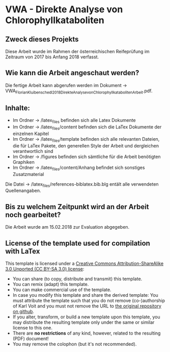
* VWA - Direkte Analyse von Chlorophyllkataboliten

** Zweck dieses Projekts

Diese Arbeit wurde im Rahmen der österreichischen Reifeprüfung im Zeitraum von 2017 bis Anfang 2018 verfasst. 

** Wie kann die Arbeit angeschaut werden?

Die fertige Arbeit kann abgerufen werden im Dokument -> VWA_FlorianKluibenschedl_2018_DirekteAnalysevonChlorophyllkataboliten_Arbeit.pdf.

** Inhalte:

- Im Ordner -> /latex_files befinden sich alle Latex Dokumente
- Im Ordner -> /latex_files/content befinden sich die LaTex Dokumente der einzelnen Kapitel
- Im Ordner -> /latex_files/template befinden sich alle relevanten Dateien, die für LaTex Pakete, den generellen Style der Arbeit und dergleichen verantwortlich sind
- Im Ordner -> /figures befinden sich sämtliche für die Arbeit benötigten Graphiken 
- Im Ordner -> /latex_files/content/Anhang befindet sich sonstiges Zusatzmaterial

Die Datei -> /latex_files/references-biblatex.bib.blg entält alle verwendeten Quellenangaben.

** Bis zu welchem Zeitpunkt wird an der Arbeit noch gearbeitet?

Die Arbeit wurde am 15.02.2018 zur Evaluation abgegeben.

** License of the template used for compilation with LaTex

This template is licensed under a [[https://creativecommons.org/licenses/by-sa/3.0/][Creative Commons
      Attribution-ShareAlike 3.0 Unported (CC BY-SA 3.0) license]]:

- You can share (to copy, distribute and transmit) this template.
- You can remix (adapt) this template.
- You can make commercial use of the template.
- In case you modify this template and share the derived template: You
  must attribute the template such that you do not remove
  (co-)authorship of Karl Voit and you must not remove the URL to [[https://github.com/novoid/LaTeX-KOMA-template][the
  original repository on github]].
- If you alter, transform, or build a new template upon this template,
  you may distribute the resulting template only under the same or
  similar license to this one.
- There are *no restrictions* of any kind, however, related to the
  resulting (PDF) document!
- You may remove the colophon (but it's not recommended).
